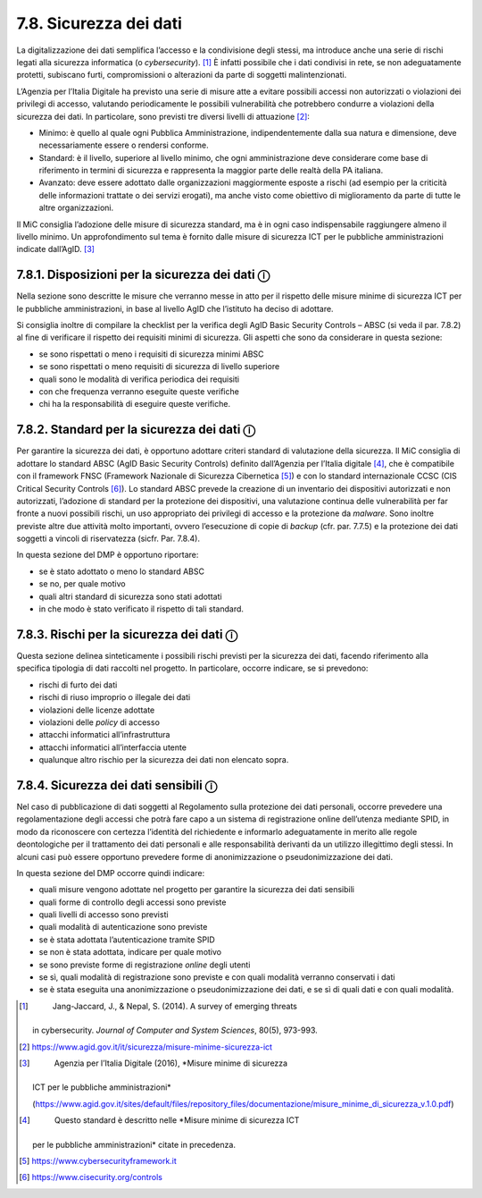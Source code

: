7.8. Sicurezza dei dati
=======================

La digitalizzazione dei dati semplifica l’accesso e la condivisione
degli stessi, ma introduce anche una serie di rischi legati alla
sicurezza informatica (o *cybersecurity*). [1]_ È infatti possibile che
i dati condivisi in rete, se non adeguatamente protetti, subiscano
furti, compromissioni o alterazioni da parte di soggetti
malintenzionati.

L’Agenzia per l’Italia Digitale ha previsto una serie di misure atte a
evitare possibili accessi non autorizzati o violazioni dei privilegi di
accesso, valutando periodicamente le possibili vulnerabilità che
potrebbero condurre a violazioni della sicurezza dei dati. In
particolare, sono previsti tre diversi livelli di attuazione [2]_:

-  Minimo: è quello al quale ogni Pubblica Amministrazione,
   indipendentemente dalla sua natura e dimensione, deve necessariamente
   essere o rendersi conforme.

-  Standard: è il livello, superiore al livello minimo, che ogni
   amministrazione deve considerare come base di riferimento in termini
   di sicurezza e rappresenta la maggior parte delle realtà della PA
   italiana.

-  Avanzato: deve essere adottato dalle organizzazioni maggiormente
   esposte a rischi (ad esempio per la criticità delle informazioni
   trattate o dei servizi erogati), ma anche visto come obiettivo di
   miglioramento da parte di tutte le altre organizzazioni.

Il MiC consiglia l’adozione delle misure di sicurezza standard, ma è in
ogni caso indispensabile raggiungere almeno il livello minimo. Un
approfondimento sul tema è fornito dalle misure di sicurezza ICT per le
pubbliche amministrazioni indicate dall’AgID. [3]_

7.8.1. Disposizioni per la sicurezza dei dati ⓘ
-----------------------------------------------

Nella sezione sono descritte le misure che verranno messe in atto per il
rispetto delle misure minime di sicurezza ICT per le pubbliche
amministrazioni, in base al livello AgID che l’istituto ha deciso di
adottare.

Si consiglia inoltre di compilare la checklist per la verifica degli
AgID Basic Security Controls – ABSC (si veda il par. 7.8.2) al fine di
verificare il rispetto dei requisiti minimi di sicurezza. Gli aspetti
che sono da considerare in questa sezione:

-  se sono rispettati o meno i requisiti di sicurezza minimi ABSC

-  se sono rispettati o meno requisiti di sicurezza di livello superiore

-  quali sono le modalità di verifica periodica dei requisiti

-  con che frequenza verranno eseguite queste verifiche

-  chi ha la responsabilità di eseguire queste verifiche.

7.8.2. Standard per la sicurezza dei dati ⓘ
-------------------------------------------

Per garantire la sicurezza dei dati, è opportuno adottare criteri
standard di valutazione della sicurezza. Il MiC consiglia di adottare lo
standard ABSC (AgID Basic Security Controls) definito dall’Agenzia per
l’Italia digitale [4]_, che è compatibile con il framework FNSC
(Framework Nazionale di Sicurezza Cibernetica [5]_) e con lo standard
internazionale CCSC (CIS Critical Security Controls [6]_). Lo standard
ABSC prevede la creazione di un inventario dei dispositivi autorizzati e
non autorizzati, l’adozione di standard per la protezione dei
dispositivi, una valutazione continua delle vulnerabilità per far fronte
a nuovi possibili rischi, un uso appropriato dei privilegi di accesso e
la protezione da *malware*. Sono inoltre previste altre due attività
molto importanti, ovvero l’esecuzione di copie di *backup* (cfr. par.
7.7.5) e la protezione dei dati soggetti a vincoli di riservatezza
(sicfr. Par. 7.8.4).

In questa sezione del DMP è opportuno riportare:

-  se è stato adottato o meno lo standard ABSC

-  se no, per quale motivo

-  quali altri standard di sicurezza sono stati adottati

-  in che modo è stato verificato il rispetto di tali standard.

7.8.3. Rischi per la sicurezza dei dati ⓘ
-----------------------------------------

Questa sezione delinea sinteticamente i possibili rischi previsti per la
sicurezza dei dati, facendo riferimento alla specifica tipologia di dati
raccolti nel progetto. In particolare, occorre indicare, se si
prevedono:

-  rischi di furto dei dati

-  rischi di riuso improprio o illegale dei dati

-  violazioni delle licenze adottate

-  violazioni delle *policy* di accesso

-  attacchi informatici all’infrastruttura

-  attacchi informatici all’interfaccia utente

-  qualunque altro rischio per la sicurezza dei dati non elencato sopra.

.. _section-9:

7.8.4. Sicurezza dei dati sensibili ⓘ
-------------------------------------

Nel caso di pubblicazione di dati soggetti al Regolamento sulla
protezione dei dati personali, occorre prevedere una regolamentazione
degli accessi che potrà fare capo a un sistema di registrazione online
dell’utenza mediante SPID, in modo da riconoscere con certezza
l’identità del richiedente e informarlo adeguatamente in merito alle
regole deontologiche per il trattamento dei dati personali e alle
responsabilità derivanti da un utilizzo illegittimo degli stessi. In
alcuni casi può essere opportuno prevedere forme di anonimizzazione o
pseudonimizzazione dei dati.

In questa sezione del DMP occorre quindi indicare:

-  quali misure vengono adottate nel progetto per garantire la sicurezza
   dei dati sensibili

-  quali forme di controllo degli accessi sono previste

-  quali livelli di accesso sono previsti

-  quali modalità di autenticazione sono previste

-  se è stata adottata l’autenticazione tramite SPID

-  se non è stata adottata, indicare per quale motivo

-  se sono previste forme di registrazione *online* degli utenti

-  se sì, quali modalità di registrazione sono previste e con quali
   modalità verranno conservati i dati

-  se è stata eseguita una anonimizzazione o pseudonimizzazione dei
   dati, e se sì di quali dati e con quali modalità.

.. [1]
    Jang-Jaccard, J., & Nepal, S. (2014). A survey of emerging threats
   in cybersecurity. *Journal of Computer and System Sciences*, 80(5),
   973-993.

.. [2]
    https://www.agid.gov.it/it/sicurezza/misure-minime-sicurezza-ict

.. [3]
    Agenzia per l’Italia Digitale (2016), *Misure minime di sicurezza
   ICT per le pubbliche amministrazioni*

   (https://www.agid.gov.it/sites/default/files/repository_files/documentazione/misure_minime_di_sicurezza_v.1.0.pdf)

.. [4]
    Questo standard è descritto nelle *Misure minime di sicurezza ICT
   per le pubbliche amministrazioni* citate in precedenza.

.. [5]
    https://www.cybersecurityframework.it

.. [6]
    https://www.cisecurity.org/controls
